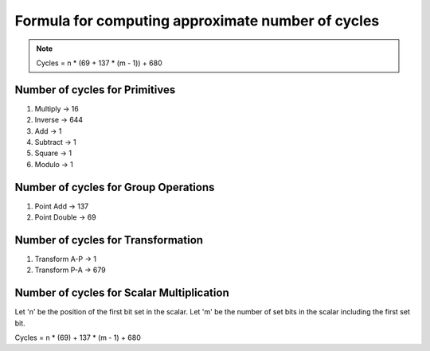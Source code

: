##################################################
Formula for computing approximate number of cycles
##################################################

.. note:: Cycles = n * (69 + 137 * (m - 1)) + 680

===============================
Number of cycles for Primitives
===============================

1. Multiply -> 16
2. Inverse  -> 644
3. Add      -> 1
4. Subtract -> 1
5. Square   -> 1
6. Modulo   -> 1

=====================================
Number of cycles for Group Operations
=====================================

1. Point Add    -> 137
2. Point Double -> 69

===================================
Number of cycles for Transformation
===================================

1. Transform A-P    -> 1
2. Transform P-A    -> 679

==========================================
Number of cycles for Scalar Multiplication
==========================================

Let 'n' be the position of the first bit set in the scalar.
Let 'm' be the number of set bits in the scalar including the first set bit.

Cycles = n * (69) + 137 * (m - 1) + 680